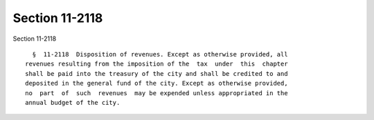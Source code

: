 Section 11-2118
===============

Section 11-2118 ::    
        
     
        §  11-2118  Disposition of revenues. Except as otherwise provided, all
      revenues resulting from the imposition of the  tax  under  this  chapter
      shall be paid into the treasury of the city and shall be credited to and
      deposited in the general fund of the city. Except as otherwise provided,
      no  part  of  such  revenues  may be expended unless appropriated in the
      annual budget of the city.
    
    
    
    
    
    
    